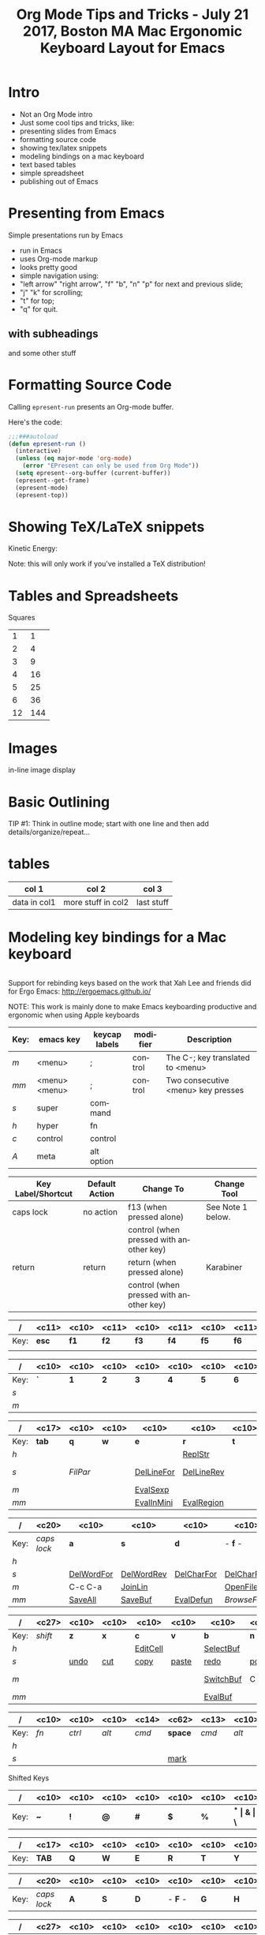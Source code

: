#+Title: Org Mode Tips and Tricks - July 21 2017, Boston MA
#+Author: Paul Reilly
#+EPRESENT_FRAME_LEVEL: 1
* Intro

- Not an Org Mode intro
- Just some cool tips and tricks, like:
- presenting slides from Emacs
- formatting source code
- showing tex/latex snippets
- modeling bindings on a mac keyboard
- text based tables
- simple spreadsheet
- publishing out of Emacs

* Presenting from Emacs
  :PROPERTIES:
  :ARCHIVE:  hello
  :END:
# a comment, which will not be displayed

Simple presentations run by Emacs
- run in Emacs
- uses Org-mode markup
- looks pretty good
- simple navigation using:
- "left arrow" "right arrow", "f" "b", "n" "p" for next and previous slide;
- "j" "k" for scrolling;
- "t" for top;
- "q" for quit.
** with subheadings
and some other stuff

* Formatting Source Code

Calling =epresent-run= presents an Org-mode buffer.

Here's the code:

#+begin_src emacs-lisp
  ;;;###autoload
  (defun epresent-run ()
    (interactive)
    (unless (eq major-mode 'org-mode)
      (error "EPresent can only be used from Org Mode"))
    (setq epresent--org-buffer (current-buffer))
    (epresent--get-frame)
    (epresent-mode)
    (epresent-top))
#+end_src

* Showing TeX/LaTeX snippets

Kinetic Energy:

\begin{equation*}
  e = \frac{1}{2}mv^2
\end{equation*}

Note: this will only work if you've installed a TeX distribution!
* Tables and Spreadsheets

Squares

|  1 |   1 |
|  2 |   4 |
|  3 |   9 |
|  4 |  16 |
|  5 |  25 |
|  6 |  36 |
| 12 | 144 |
#+TBLFM: $2=$1*$1

* Images

in-line image display
[[file:org-mode-unicorn.png]]

* Basic Outlining

TIP #1:  Think in outline mode; start with one line and then add details/organize/repeat...


* tables

| col 1        | col 2              | col 3      |
|--------------+--------------------+------------|
| data in col1 | more stuff in col2 | last stuff |


* Modeling key bindings for a Mac keyboard
#+TITLE:     Mac Ergonomic Keyboard Layout for Emacs
#+LANGUAGE:  en
#+OPTIONS:   H:4 num:nil toc:nil \n:nil @:nil ::t |:t ^:t -:t f:t *:t TeX:t LaTeX:nil skip:nil d:t tags:not-in-toc author:nil email:nil timestamp:nil creator:nil
#+INFOJS_OPT: view:nil toc:t ltoc:t mouse:underline buttons:0 path:http://orgmode.org/org-info.js
#+STARTUP: align
#+BEGIN_SRC emacs-lisp
#+END_SRC
Support for rebinding keys based on the work that Xah Lee and friends did for Ergo Emacs: http://ergoemacs.github.io/

NOTE: This work is mainly done to make Emacs keyboarding productive and ergonomic when using Apple keyboards

|------+---------------+---------------+----------+------------------------------------|
| Key: | emacs key     | keycap labels | modifier | Description                        |
|------+---------------+---------------+----------+------------------------------------|
| /m/  | <menu>        | ;             | control  | The C-; key translated to <menu>   |
| /mm/ | <menu> <menu> | ;             | control  | Two consecutive <menu> key presses |
| /s/  | super         | command       |          |                                    |
| /h/  | hyper         | fn            |          |                                    |
| /c/  | control       | control       |          |                                    |
| /A/  | meta          | alt option    |          |                                    |
|------+---------------+---------------+----------+------------------------------------|

|--------------------+----------------+-----------------------------------------+-------------------|
| Key Label/Shortcut | Default Action | Change To                               | Change Tool       |
|--------------------+----------------+-----------------------------------------+-------------------|
| caps lock          | no action      | f13 (when pressed alone)                | See Note 1 below. |
|                    |                | control (when pressed with another key) |                   |
| return             | return         | return (when pressed alone)             | Karabiner         |
|                    |                | control (when pressed with another key) |                   |
|--------------------+----------------+-----------------------------------------+-------------------|


|------+-------------+------------+-------------+------------+-------------+------------+-------------+------------+-------------+------------+-------------+------------+-------------+------------|
| /    | <c11>       | <c10>      | <c11>       | <c10>      | <c11>       | <c10>      | <c11>       | <c10>      | <c11>       | <c10>      | <c11>       | <c10>      | <c11>       | <c10>      |
|------+-------------+------------+-------------+------------+-------------+------------+-------------+------------+-------------+------------+-------------+------------+-------------+------------|
| Key: | *esc*       | *f1*       | *f2*        | *f3*       | *f4*        | *f5*       | *f6*        | *f7*       | *f8*        | *f9*       | *f10*       | *f11*      | *f12*       | /eject/    |
|      |             |            |             |            |             |            |             |            |             |            |             |            |             |            |
|------+-------------+------------+-------------+------------+-------------+------------+-------------+------------+-------------+------------+-------------+------------+-------------+------------|

|------+------------+------------+------------+------------+------------+------------+------------+------------+------------+------------+------------+------------+------------+-------------------|
| /    | <c10>      | <c10>      | <c10>      | <c10>      | <c10>      | <c10>      | <c10>      | <c10>      | <c10>      | <c10>      | <c10>      | <c10>      | <c10>      | <c17>             |
|------+------------+------------+------------+------------+------------+------------+------------+------------+------------+------------+------------+------------+------------+-------------------|
| Key: | *`*        | *1*        | *2*        | *3*        | *4*        | *5*        | *6*        | *7*        | *8**       | *9*        | *0*        | *-*        | *=*        | *del*             |
| /s/  |            |            |            |            |            |            |            |            |            |            | [[elisp:(describe-function 'text-scale-set)][ClrTxtSize]] | [[elisp:(describe-function 'text-scale-decrease)][DecTqxtSize]] | [[elisp:(descrive-function 'text-scale-increase)][IncTxtSize]] |                   |
| /m/  |            |            |            |            |            |            |            |            |            |            |            | [[elisp:(describe-function '2-windows-vertical-to-horizontal)][Hor2Vert]]   | Vert2Hor   |                   |
|------+------------+------------+------------+------------+------------+------------+------------+------------+------------+------------+------------+------------+------------+-------------------|

|------+-------------------+------------+------------+------------+------------+------------+------------+------------+------------+------------+------------+------------+------------+------------|
| /    | <c17>             | <c10>      | <c10>      | <c10>      | <c10>      | <c10>      | <c10>      | <c10>      | <c10>      | <c10>      | <c10>      | <c10>      | <c10>      | <c10>      |
|------+-------------------+------------+------------+------------+------------+------------+------------+------------+------------+------------+------------+------------+------------+------------|
| Key: | *tab*             | *q*        | *w*        | *e*        | *r*        | *t*        | *y*        | *u*        | *i*        | *o*        | *p*        | *[*        | *]*        | *\\*       |
| /h/  |                   |            |            |            | [[elisp:(describe-function 'replace-string)][ReplStr]]    |            |            | [[elisp:(describe-function 'upcase-word)][UpCase]]     | [[elisp:(describe-function 'capitalize-word)][InitCap]]    | [[elisp:(describe-function 'downcase-word)][DownCase]]   |            |            |            |            |
| /s/  |                   | [[fill-paragraph][FilPar]]     |            | [[elisp:(describe-function 'kill-line)][DelLineFor]] | [[elisp:(describe-function 'backward-kill-line)][DelLineRev]] |            |            | [[elisp:(describe-function%20'forward-word)][WordFor]]    | [[elisp:(describe-function%20'backward-word)][WordRev]]    | [[elisp:(describe-function%20'scroll-down-command)][PageFor]]    | [[elisp:(describe-function%20'scroll-up-command)][PageRev]]    | [[elisp:(describe-function 'tbd)][reSeaRev]]   | [[elisp:(describe-function 'tbd)][reSeaFor]]   |            |
| /m/  |                   |            |            | [[elisp:(describe-function 'eval-last-sexp)][EvalSexp]]   |            |            | [[elisp:(describe-function 'tbd)][BegOthBuf]]  |            |            |            |            | [[elisp:(describe-function 'tbd)][EndOthBuf]]  |            | [[elisp:(describe-function 'delete-horizontal-space)][DelWhtSpc]]  |
| /mm/ |                   |            |            | [[elisp:(describe-function 'eval-expression)][EvalInMini]] | [[elisp:(describe-function 'eval-region)][EvalRegion]] |            |            |            |            | [[elisp:(describe-function 'occur)][Occurs]]     | [[elisp:(describe-function 'browse-url-at-point)][BrwsePoint]] |            |            |            |
|------+-------------------+------------+------------+------------+------------+------------+------------+------------+------------+------------+------------+------------+------------+------------|

|------+----------------------+------------+------------+------------+------------+------------+------------+------------+------------+------------+------------+------------+----------------------|
| /    | <c20>                | <c10>      | <c10>      | <c10>      | <c10>      | <c10>      | <c10>      | <c10>      | <c10>      | <c10>      | <c10>      | <c10>      | <c20>                |
|------+----------------------+------------+------------+------------+------------+------------+------------+------------+------------+------------+------------+------------+----------------------|
| Key: | /caps lock/          | *a*        | *s*        | *d*        | - *f* -    | *g*        | *h*        | - *j* -    | *k*        | *l*        | *;*        | *'*        | *return*             |
| /h/  |                      |            |            |            |            | [[elisp:(describe-function%20'goto-position)][GotoPos]]    |            | [[elisp:(describe-function%20'beginning-of-buffer)][BegBuf]]     | [[elisp:(describe-function%20'end-of-buffer)][EndBuf]]     |            |            |            |                      |
| /s/  |                      | [[elisp:(describe-function 'tbd)][DelWordFor]] | [[elisp:(describe-function 'tbd)][DelWordRev]] | [[elisp:(describe-function 'tbd)][DelCharFor]] | [[elisp:(describe-function 'tbd)][DelCharRev]] |            |            |            |            |            |            |            |                      |
| /m/  |                      | C-c C-a    | [[elisp:(describe-function 'tbd)][JoinLin]]    |            | [[elisp:(describe-function 'helm-find-files)][OpenFile]]   | [[elisp:(describe-function 'tbd)][grep]]       | [[elisp:(describe-function 'tbd)][help]]       | [[elisp:(describe-function%20'next-error)][NextError]]  | [[elisp:(describe-function%20'compile)][Compile]]    | [[elisp:(describe-function 'other-buf)][OtherWin]]   | M-x        |            |                      |
| /mm/ |                      | [[elisp:(describe-function 'save-some-buffers)][SaveAll]]    | [[elisp:(describe-function 'save-buffer)][SaveBuf]]    | [[elisp:(describe-function 'eval-defun)][EvalDefun]]  | [[(describe-function%20'browse-url-of-buffer)][BrowseFile]] | [[elisp:(describe-function 'prelude-google)][GSearch]]    |            | [[elisp:(describe-function 'ace-jump)][AceJump]]    | [[elisp:(describe-function 'ace-window)][AceWin]]     | [[elisp:(describe-function%20'prelude-smart-open-line-above)][SmartOpen]]  |            |            |                      |
|------+----------------------+------------+------------+------------+------------+------------+------------+------------+------------+------------+------------+------------+----------------------|

|------+-----------------------------+------------+------------+------------+------------+------------+------------+------------+------------+------------+------------+----------------------------|
| /    | <c27>                       | <c10>      | <c10>      | <c10>      | <c10>      | <c10>      | <c10>      | <c10>      | <c10>      | <c10>      | <c10>      | <c26>                      |
|------+-----------------------------+------------+------------+------------+------------+------------+------------+------------+------------+------------+------------+----------------------------|
| Key: | /shift/                     | *z*        | *x*        | *c*        | *v*        | *b*        | *n*        | *m*        | *,*        | *.*        | */*        | /shift/                    |
| /h/  |                             |            |            | [[elisp:(describe-function 'org-insert-link)][EditCell]]   |            | [[elisp:(describe-function%20'helm-mini)][SelectBuf]]  |            | [[elisp:(describe-function%20'move-text-down)][MovLinFor]]  | [[elisp:(describe-function%20'move-text-up)][MovLinRev]]  |            |            |                            |
| /s/  |                             | [[elisp:(describe-function 'tbd)][undo]]       | [[elisp:(describe-function 'tbd)][cut]]        | [[elisp:(describe-function 'tbd)][copy]]       | [[elisp:(describe-function 'tbd)][paste]]      | [[elisp:(describe-function 'tbd)][redo]]       | [[elisp:(describe-function 'tbd)][pop]]        | [[elisp:(describe-function 'tbd)][OthPageFor]] | [[elisp:(describe-function 'tbd)][OthPageRev]] |            |            |                            |
| /m/  |                             |            |            |            |            | [[elisp:(describe-function 'helm-mini)][SwitchBuf]]  | C-c        | [[elisp:(describe-function 'tbd)][Magit]]      | C-c C-c    | C-x C-x    |            |                            |
| /mm/ |                             |            |            |            |            | [[elisp:(describe-function 'eval-buffer)][EvalBuf]]    |            |            |            |            |            |                            |
|------+-----------------------------+------------+------------+------------+------------+------------+------------+------------+------------+------------+------------+----------------------------|

|------+------------+------------+------------+----------------+----------------------------------------------------------------+---------------+------------+------------+------------+------------|
| /    | <c10>      | <c10>      | <c10>      | <c14>          | <c62>                                                          | <c13>         | <c10>      | <c10>      | <c10>      | <c10>      |
|------+------------+------------+------------+----------------+----------------------------------------------------------------+---------------+------------+------------+------------+------------|
| Key: | /fn/       | /ctrl/     | /alt/      | /cmd/          | *space*                                                        | /cmd/         | /alt/      | *left*     | *up-dn*    | *right*    |
| /h/  |            |            |            |                |                                                                |               |            | [[elisp:(describe-function%20'scroll-down-command)][PageRev]]    | Home/End   | [[elisp:(describe-function%20'scroll-up-command)][PageFor]]    |
| /s/  |            |            |            |                | [[elisp:(describe-function 'tbd)][mark]]                                                           |               |            |            |            |            |
|------+------------+------------+------------+----------------+----------------------------------------------------------------+---------------+------------+------------+------------+------------|

Shifted Keys

|------+------------+------------+------------+------------+------------+------------+------------+------------+------------+------------+------------+------------+------------+-------------------|
| /    | <c10>      | <c10>      | <c10>      | <c10>      | <c10>      | <c10>      | <c10>      | <c10>      | <c10>      | <c10>      | <c10>      | <c10>      | <c10>      | <c17>             |
|------+------------+------------+------------+------------+------------+------------+------------+------------+------------+------------+------------+------------+------------+-------------------|
| Key: | *~*        | *!*        | *@*        | *#*        | *$*        | *%*        | *^*        | *&*        | *\**       | *(*        | *)*        | *_*        | *+*        | *del*             |
|------+------------+------------+------------+------------+------------+------------+------------+------------+------------+------------+------------+------------+------------+-------------------|

|------+-------------------+------------+------------+------------+------------+------------+------------+------------+------------+------------+------------+------------+------------+------------|
| /    | <c17>             | <c10>      | <c10>      | <c10>      | <c10>      | <c10>      | <c10>      | <c10>      | <c10>      | <c10>      | <c10>      | <c10>      | <c10>      | <c10>      |
|------+-------------------+------------+------------+------------+------------+------------+------------+------------+------------+------------+------------+------------+------------+------------|
| Key: | *TAB*             | *Q*        | *W*        | *E*        | *R*        | *T*        | *Y*        | *U*        | *I*        | *O*        | *P*        | *{*        | *]*        | *\vert{}*  |
|------+-------------------+------------+------------+------------+------------+------------+------------+------------+------------+------------+------------+------------+------------+------------|

|------+----------------------+------------+------------+------------+------------+------------+------------+------------+------------+------------+------------+------------+----------------------|
| /    | <c20>                | <c10>      | <c10>      | <c10>      | <c10>      | <c10>      | <c10>      | <c10>      | <c10>      | <c10>      | <c10>      | <c10>      | <c20>                |
|------+----------------------+------------+------------+------------+------------+------------+------------+------------+------------+------------+------------+------------+----------------------|
| Key: | /caps lock/          | *A*        | *S*        | *D*        | - *F* -    | *G*        | *H*        | - *J* -    | *K*        | *L*        | *:*        | *"*        | *RETURN*             |
|------+----------------------+------------+------------+------------+------------+------------+------------+------------+------------+------------+------------+------------+----------------------|

|------+-----------------------------+------------+------------+------------+------------+------------+------------+------------+------------+------------+------------+----------------------------|
| /    | <c27>                       | <c10>      | <c10>      | <c10>      | <c10>      | <c10>      | <c10>      | <c10>      | <c10>      | <c10>      | <c10>      | <c26>                      |
|------+-----------------------------+------------+------------+------------+------------+------------+------------+------------+------------+------------+------------+----------------------------|
| Key: | /shift/                     | *Z*        | *X*        | *C*        | *V*        | *B*        | *N*        | *M*        | *<*        | *>*        | *?*        | /shift/                    |
|------+-----------------------------+------------+------------+------------+------------+------------+------------+------------+------------+------------+------------+----------------------------|

|------+------------+------------+------------+----------------+----------------------------------------------------------------+---------------+------------+------------+------------+------------|
| /    | <c10>      | <c10>      | <c10>      | <c14>          | <c62>                                                          | <c13>         | <c10>      | <c10>      | <c10>      | <c10>      |
|------+------------+------------+------------+----------------+----------------------------------------------------------------+---------------+------------+------------+------------+------------|
| Key: | /fn/       | /ctrl/     | /alt/      | /cmd/          | *SPACE*                                                        | /cmd/         | /alt/      | *LEFT*     | *UP-DN*    | *RIGHT*    |
| /s/  |            |            |            |                | [[elisp:(describe-function 'tbd)][mark]]                                                           |               |            |            |            |            |
|------+------------+------------+------------+----------------+----------------------------------------------------------------+---------------+------------+------------+------------+------------|

Note 1: To map the caps lock key to f13/ctrl, perform the following steps:

1) Use the System Preferences tool to select "no action" on caps lock.
2) Use Seil to change the default key code value on caps lock to F13 (105).
3) Use Karabiner to map f13 to generate f13 when typed alone or ctrl when
   typed with another key.  This is accomplished by adding the following
   content to ~/Library/Application Support/Karabiner/private.xml

	<?xml version="1.0"?>
	<root>
	    <item>
	        <name>Change F13 key</name>
	        <item>
	            <name>F13 to Control_L</name>
	            <appendix>(+ When you type F13 only, send F13)</appendix>
	            <identifier>remap.f132controlL_f13</identifier>
	            <autogen>__KeyOverlaidModifier__ KeyCode::F13, KeyCode::CONTROL_L, KeyCode::F13</autogen>
	        </item>
	    </item>
	</root>



* Publishing
